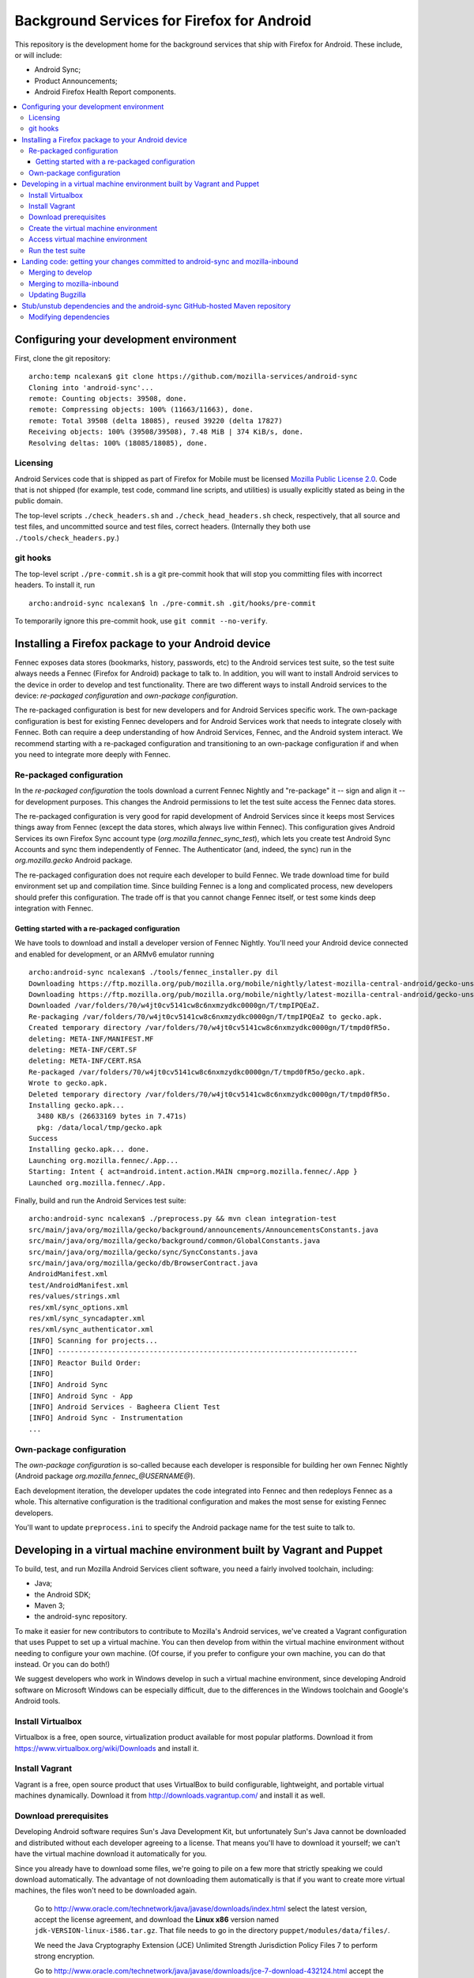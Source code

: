 ===========================================
Background Services for Firefox for Android
===========================================

This repository is the development home for the background services
that ship with Firefox for Android.  These include, or will include:

* Android Sync;
* Product Announcements;
* Android Firefox Health Report components.

.. contents:: :local:

Configuring your development environment
========================================

First, clone the git repository: ::

  archo:temp ncalexan$ git clone https://github.com/mozilla-services/android-sync
  Cloning into 'android-sync'...
  remote: Counting objects: 39508, done.
  remote: Compressing objects: 100% (11663/11663), done.
  remote: Total 39508 (delta 18085), reused 39220 (delta 17827)
  Receiving objects: 100% (39508/39508), 7.48 MiB | 374 KiB/s, done.
  Resolving deltas: 100% (18085/18085), done.

Licensing
---------

Android Services code that is shipped as part of Firefox for Mobile
must be licensed `Mozilla Public License 2.0`_.  Code that is not
shipped (for example, test code, command line scripts, and utilities)
is usually explicitly stated as being in the public domain.

.. _`Mozilla Public License 2.0`: http://www.mozilla.org/MPL

The top-level scripts ``./check_headers.sh`` and
``./check_head_headers.sh`` check, respectively, that all source and
test files, and uncommitted source and test files, correct headers.
(Internally they both use ``./tools/check_headers.py``.)

git hooks
---------

The top-level script ``./pre-commit.sh`` is a git pre-commit hook that
will stop you committing files with incorrect headers.  To install it,
run ::

  archo:android-sync ncalexan$ ln ./pre-commit.sh .git/hooks/pre-commit

.. note:

  If the pre-commit hook is failing, check that
  ``.git/hooks/pre-commit`` exists and is executable.

To temporarily ignore this pre-commit hook, use ``git commit --no-verify``.

Installing a Firefox package to your Android device
===================================================

Fennec exposes data stores (bookmarks, history, passwords, etc) to the
Android services test suite, so the test suite always needs a Fennec
(Firefox for Android) package to talk to.  In addition, you will want
to install Android services to the device in order to develop and test
functionality.  There are two different ways to install Android
services to the device: *re-packaged configuration* and *own-package
configuration*.


The re-packaged configuration is best for new developers and for
Android Services specific work.  The own-package configuration is best
for existing Fennec developers and for Android Services work that
needs to integrate closely with Fennec.  Both can require a deep
understanding of how Android Services, Fennec, and the Android system
interact.  We recommend starting with a re-packaged configuration and
transitioning to an own-package configuration if and when you need to
integrate more deeply with Fennec.

Re-packaged configuration
-------------------------

In the *re-packaged configuration* the tools download a current Fennec
Nightly and "re-package" it -- sign and align it -- for development
purposes.  This changes the Android permissions to let the test suite
access the Fennec data stores.

The re-packaged configuration is very good for rapid development of
Android Services since it keeps most Services things away from Fennec
(except the data stores, which always live within Fennec).  This
configuration gives Android Services its own Firefox Sync account type
(*org.mozilla.fennec_sync_test*), which lets you create test Android
Sync Accounts and sync them independently of Fennec.  The
Authenticator (and, indeed, the sync) run in the *org.mozilla.gecko*
Android package.

The re-packaged configuration does not require each developer to build
Fennec.  We trade download time for build environment set up and
compilation time.  Since building Fennec is a long and complicated
process, new developers should prefer this configuration.  The trade
off is that you cannot change Fennec itself, or test some kinds deep
integration with Fennec.

Getting started with a re-packaged configuration
~~~~~~~~~~~~~~~~~~~~~~~~~~~~~~~~~~~~~~~~~~~~~~~~

We have tools to download and install a developer version of Fennec
Nightly.  You'll need your Android device connected and enabled for
development, or an ARMv6 emulator running ::

  archo:android-sync ncalexan$ ./tools/fennec_installer.py dil
  Downloading https://ftp.mozilla.org/pub/mozilla.org/mobile/nightly/latest-mozilla-central-android/gecko-unsigned-unaligned.apk...
  Downloading https://ftp.mozilla.org/pub/mozilla.org/mobile/nightly/latest-mozilla-central-android/gecko-unsigned-unaligned.apk... done.
  Downloaded /var/folders/70/w4jt0cv5141cw8c6nxmzydkc0000gn/T/tmpIPQEaZ.
  Re-packaging /var/folders/70/w4jt0cv5141cw8c6nxmzydkc0000gn/T/tmpIPQEaZ to gecko.apk.
  Created temporary directory /var/folders/70/w4jt0cv5141cw8c6nxmzydkc0000gn/T/tmpd0fR5o.
  deleting: META-INF/MANIFEST.MF
  deleting: META-INF/CERT.SF
  deleting: META-INF/CERT.RSA
  Re-packaged /var/folders/70/w4jt0cv5141cw8c6nxmzydkc0000gn/T/tmpd0fR5o/gecko.apk.
  Wrote to gecko.apk.
  Deleted temporary directory /var/folders/70/w4jt0cv5141cw8c6nxmzydkc0000gn/T/tmpd0fR5o.
  Installing gecko.apk...
    3480 KB/s (26633169 bytes in 7.471s)
    pkg: /data/local/tmp/gecko.apk
  Success
  Installing gecko.apk... done.
  Launching org.mozilla.fennec/.App...
  Starting: Intent { act=android.intent.action.MAIN cmp=org.mozilla.fennec/.App }
  Launched org.mozilla.fennec/.App.

Finally, build and run the Android Services test suite: ::

  archo:android-sync ncalexan$ ./preprocess.py && mvn clean integration-test
  src/main/java/org/mozilla/gecko/background/announcements/AnnouncementsConstants.java
  src/main/java/org/mozilla/gecko/background/common/GlobalConstants.java
  src/main/java/org/mozilla/gecko/sync/SyncConstants.java
  src/main/java/org/mozilla/gecko/db/BrowserContract.java
  AndroidManifest.xml
  test/AndroidManifest.xml
  res/values/strings.xml
  res/xml/sync_options.xml
  res/xml/sync_syncadapter.xml
  res/xml/sync_authenticator.xml
  [INFO] Scanning for projects...
  [INFO] ------------------------------------------------------------------------
  [INFO] Reactor Build Order:
  [INFO]
  [INFO] Android Sync
  [INFO] Android Sync - App
  [INFO] Android Services - Bagheera Client Test
  [INFO] Android Sync - Instrumentation
  ...

Own-package configuration
-------------------------

The *own-package configuration* is so-called because each developer is
responsible for building her own Fennec Nightly (Android package
*org.mozilla.fennec_\@USERNAME\@*).

Each development iteration, the developer updates the code integrated
into Fennec and then redeploys Fennec as a whole.  This alternative
configuration is the traditional configuration and makes the most
sense for existing Fennec developers.

You'll want to update ``preprocess.ini`` to specify the Android
package name for the test suite to talk to.

Developing in a virtual machine environment built by Vagrant and Puppet
=======================================================================

To build, test, and run Mozilla Android Services client software, you
need a fairly involved toolchain, including:

* Java;
* the Android SDK;
* Maven 3;
* the android-sync repository.

To make it easier for new contributors to contribute to Mozilla's
Android services, we've created a Vagrant configuration that uses
Puppet to set up a virtual machine.  You can then develop from within
the virtual machine environment without needing to configure your own
machine.  (Of course, if you prefer to configure your own machine, you
can do that instead.  Or you can do both!)

We suggest developers who work in Windows develop in such a virtual
machine environment, since developing Android software on Microsoft
Windows can be especially difficult, due to the differences in the
Windows toolchain and Google's Android tools.

Install Virtualbox
------------------

Virtualbox is a free, open source, virtualization product available
for most popular platforms.  Download it from
https://www.virtualbox.org/wiki/Downloads and install it.

Install Vagrant
---------------

Vagrant is a free, open source product that uses VirtualBox to build
configurable, lightweight, and portable virtual machines dynamically.
Download it from http://downloads.vagrantup.com/ and install it as
well.

Download prerequisites
----------------------

Developing Android software requires Sun's Java Development Kit, but
unfortunately Sun's Java cannot be downloaded and distributed without
each developer agreeing to a license.  That means you'll have to
download it yourself; we can't have the virtual machine download it
automatically for you.

Since you already have to download some files, we're going to pile on
a few more that strictly speaking we could download automatically.
The advantage of not downloading them automatically is that if you
want to create more virtual machines, the files won't need to be
downloaded again.

   
   Go to
   http://www.oracle.com/technetwork/java/javase/downloads/index.html
   select the latest version, accept the license agreement, and
   download the **Linux x86** version named
   ``jdk-VERSION-linux-i586.tar.gz``.  That file needs to go in the
   directory ``puppet/modules/data/files/``.

   
   We need the Java Cryptography Extension (JCE) Unlimited Strength
   Jurisdiction Policy Files 7 to perform strong encryption.
   
   Go to
   http://www.oracle.com/technetwork/java/javase/downloads/jce-7-download-432124.html
   accept the license agreement, and download the file named
   ``UnlimitedJCEPolicyJDK7.zip``.  That file also needs to go in the
   directory ``puppet/modules/data/files/``.

   
   Download the following files:
   
   * http://dl.google.com/android/android-sdk_r21.1-linux.tgz
   * http://dl-ssl.google.com/android/repository/android-17_r02.zip
   * http://dl-ssl.google.com/android/repository/platform-tools_r16.0.2-linux.zip
   
   They all need to go in the same directory ``puppet/modules/data/files/``.

At the end, you should have the following files: ::

  archo:android-sync ncalexan$ ls -1 puppet/modules/data/files
  README.txt
  UnlimitedJCEPolicyJDK7.zip
  android-17_r02.zip
  android-sdk_r21.1-linux.tgz
  jdk-7u17-linux-i586.tar.gz
  platform-tools_r16.0.2-linux.zip

Create the virtual machine environment
--------------------------------------

Now we should be able to create the virtual machine using Vagrant.
The command is ``vagrant up develop``: ::

    archo:android-sync ncalexan$ vagrant up develop
    [default] Importing base box 'precise32'...
    [default] The guest additions on this VM do not match the install version of
    VirtualBox! This may cause things such as forwarded ports, shared
    folders, and more to not work properly. If any of those things fail on
    this machine, please update the guest additions and repackage the
    box.

    Guest Additions Version: 4.2.0
    VirtualBox Version: 4.2.4
    [default] Matching MAC address for NAT networking...
    [default] Clearing any previously set forwarded ports...
    [default] Forwarding ports...
    [default] -- 22 => 2222 (adapter 1)
    [default] Creating shared folders metadata...
    [default] Clearing any previously set network interfaces...
    [default] Booting VM...
    [default] Waiting for VM to boot. This can take a few minutes.
    [default] VM booted and ready for use!
    [default] Mounting shared folders...
    [default] -- v-root: /vagrant
    [default] -- manifests: /tmp/vagrant-puppet/manifests
    [default] -- v-pp-m0: /tmp/vagrant-puppet/modules-0
    [default] Running provisioner: Vagrant::Provisioners::Puppet...
    [default] Running Puppet with /tmp/vagrant-puppet/manifests/develop.pp...
    stdin: is not a tty
    info: Applying configuration version '1352165432'

    ...

    info: Creating state file /var/lib/puppet/state/state.yaml

    notice: Finished catalog run in 113.84 seconds

Access virtual machine environment
----------------------------------

Now you should be able to connect to the virtual machine using SSH.
The command is ``vagrant ssh develop``: ::

  archo:android-sync ncalexan$ vagrant ssh develop
  Welcome to Ubuntu 12.04 LTS (GNU/Linux 3.2.0-23-generic-pae i686)

   * Documentation:  https://help.ubuntu.com/
  Welcome to your Vagrant-built virtual machine.
  Last login: Fri Sep 14 06:22:31 2012 from 10.0.2.2
  vagrant@precise32:~$ cd /vagrant
  vagrant@precise32:/vagrant$ ls

  ...

  android-sync-app
  android-sync-instrumentation

  ...

Run the test suite
------------------

And now, hopefully, you can run the Android Services test suite! It will
download the internet, but that should only happen on the first run,
and then it should run all the tests and report success: ::

  vagrant@precise32:~$ cd /vagrant
  vagrant@precise32:/vagrant$ ./preprocess.py && mvn clean test
  src/main/java/org/mozilla/gecko/background/announcements/AnnouncementsConstants.java
  src/main/java/org/mozilla/gecko/background/common/GlobalConstants.java
  src/main/java/org/mozilla/gecko/sync/SyncConstants.java
  src/main/java/org/mozilla/gecko/db/BrowserContract.java
  AndroidManifest.xml
  test/AndroidManifest.xml
  res/values/strings.xml
  res/xml/sync_options.xml
  res/xml/sync_syncadapter.xml
  res/xml/sync_authenticator.xml
  [INFO] Scanning for projects...
  [INFO] ------------------------------------------------------------------------
  [INFO] Reactor Build Order:
  [INFO]
  [INFO] Android Sync
  [INFO] Android Sync - App
  [INFO] Android Services - Bagheera Client Test
  [INFO] Android Sync - Instrumentation

  ...

  [INFO] Reactor Summary:
  [INFO]
  [INFO] Android Sync ...................................... SUCCESS [0.071s]
  [INFO] Android Sync - App ................................ SUCCESS [37.702s]
  [INFO] Android Services - Bagheera Client Test ........... SUCCESS [3.510s]
  [INFO] Android Sync - Instrumentation .................... SUCCESS [5.750s]
  [INFO] ------------------------------------------------------------------------
  [INFO] BUILD SUCCESS
  [INFO] ------------------------------------------------------------------------
  [INFO] Total time: 47.545s
  [INFO] Finished at: Thu Mar 14 00:25:49 UTC 2013
  [INFO] Final Memory: 30M/88M
  [INFO] ------------------------------------------------------------------------

Landing code: getting your changes committed to android-sync and mozilla-inbound
================================================================================

Since Android services are developed in a repository external to the
main Mozilla repositories, landing code is a two-step process.  We
first land on the branch ``develop`` of git repository
``android-sync``, and then we land on ``mozilla-inbound`` (or any
other Mozilla repository).

Merging to develop
------------------

We use a gitflow_-like development process.  All new work is developed
on a branch that is continually rebased to ``develop``.  We prefer to
name branches like ``username/bug-NUMBER-description``, e.g.,
``nalexander/bug-844347-logger``.  We always open a GitHub pull request
to get review before merging.

We always rebase our branches onto ``develop`` to keep our history easy
to read, and so that GitHub will automatically close our pull requests
after merge.  We include bug numbers at the start of every commit
message (this helps when parsing ``git blame``).  After rebasing, your
git log should look something like: ::

  2babb1b * nalexander/bug-844347-logger Bug 844347: move Logger and log writers to org.mozilla.gecko.background.common.log package.
  d868215 * Bug 844347: move org.mozilla.gecko.sync.GlobalConstants to org.mozilla.gecko.background.common.GlobalConstants.
  1c24220 * Bug 844347: fold BackgroundConstants.java into GlobalConstants.java.in.
  319879b * Bug 844347: separate Sync-specific from common pieces in {SyncConstants,GlobalConstants}.java.in.
  e19f136 * origin/develop develop Bug 845080 - Extract BackgroundService superclass. r=rnewman

Commit ``e19f136`` is ``develop``; the other four commits are the commits
to be merged into ``develop``.  To merge: ::

  $ git checkout develop
  $ git merge --no-ff -m "Bug 844347 - Factor logging code that is not Sync-specific out of org.mozilla.gecko.sync. r=rnewman" nalexander/bug-844347-logger

Note the ``--no-ff`` flag; we always want merge commits.  This is
partly because we only put the ``r=reviewer`` tag on the merge
commits.  By rebasing and merging in this way, it is easy to tell who
did what and how development proceeded.  Most of the time, all of the
changes you just merged to ``develop`` will be landed as a single
patch on ``mozilla-inbound``.  Therefore, your merge commit should say
what you did (not how you did it) and should reference the product you
modified (in this case, Sync).  At this point, your git log should
look something like: ::

  f1f41af *   develop Bug 844347 - Factor logging code that is not Sync-specific out of org.mozilla.gecko.sync. r=rnewman
          |\
  2babb1b | * origin/nalexander/bug-844347-logger nalexander/bug-844347-logger Bug 844347: move Logger and log writers to org.mozilla.gecko.background.common.log package.
  d868215 | * Bug 844347: move org.mozilla.gecko.sync.GlobalConstants to org.mozilla.gecko.background.common.GlobalConstants.
  1c24220 | * Bug 844347: fold BackgroundConstants.java into GlobalConstants.java.in.
  319879b | * Bug 844347: separate Sync-specific from common pieces in {SyncConstants,GlobalConstants}.java.in.
          |/
  e19f136 *   origin/develop Bug 845080 - Extract BackgroundService superclass. r=rnewman

Finally, you need to push your changes back upstream: ::

  $ git push origin develop

.. _gitflow: http://nvie.com/posts/a-successful-git-branching-model/

Merging to mozilla-inbound
--------------------------

Let's assume your working directories look like ::

  $ ls
  android-sync
  mozilla-inbound

First, create a new mq_ patch.  Ensure that you're correctly carrying
over the author from the commits merged into ``develop``. ::

  $ cd mozilla-inbound
  $ hg qnew -m "Bug 844347 - Factor logging code that is not Sync-specific out of org.mozilla.gecko.sync. r=rnewman" --user "Nick Alexander <nalexander@mozilla.com>" 844347.patch

Run the Android services code-drop script, targeting the correct
Mozilla repository.  (You can also use copy-code, which does not
verify that the code builds and the unit test suite passes.) ::

  $ cd android-sync
  $ ./fennec-code-drop.sh ../mozilla-inbound

These scripts copy pieces of the ``android-sync`` repository into
``mobile-inbound/mobile/android/``.  Now you need to refresh the
patch.  Be sure to add and remove files, and be aware that renamed
files require special care [#hgaddremove]_: ::

  $ cd mozilla-inbound
  $ hg status
  $ hg add any-missing-files.java
  $ hg rm anything-removed.java
  $ hg qref

Check that the patch is what you want to commit.  You are responsible
for anything that you land in the tree, so it behooves you to make
sure you get this right. ::

  $ less .hg/patches/844347.patch

Finally, ensure that everything builds and runs.  Assuming your object
directory is ``objdir-droid``: ::

  $ make -C objdir-droid
  $ make -C objdir-droid package install

You can now finish your patch, verify what you're going to send, and
push it upstream: ::

  $ hg qfinish tip
  $ hg outgoing
  $ hg push

.. _mq: http://mercurial.selenic.com/wiki/MqExtension

.. [#hgaddremove] See
   http://hgtip.com/tips/advanced/2009-09-30-detecting-renames-automatically/.
   Consider using the argument ``--similarity 95`` (not 100, since
   moving Java code often changes at least the package name).

Updating Bugzilla
-----------------

This is not Android services specific, but we'll call it out anyway.
You need to:

   ticket;

Stub/unstub dependencies and the android-sync GitHub-hosted Maven repository
============================================================================

Android Sync stubs and unstubs several Android modules as part of our
testing framework.  The ``android-sync`` Maven project automatically
downloads the JAR files for these dependencies and caches them locally
(so they should only be downloaded once).  This makes our "first run"
set up shorter, since new contributors don't need to manually fetch
and install these modules.

These stub module dependencies are separate git projects, hosted at

* https://github.com/rnewman/sharedpreferences-stub
* https://github.com/rnewman/log-unstub
* https://github.com/rnewman/base64-unstub

The Maven artifacts (JAR files) of these are uploaded to the
``mvn-repo`` branch of ``github.com/mozilla-services/android-sync``.

Modifying dependencies
----------------------

In the unlikely event you need to modify these dependencies, the
source is delivered as git submodules.  Use ::

  git submodule init
  git submodule update

to populate the ``external`` directory with this source code.  You
will need to commit any changes you make to ``external/DEPENDENCY`` to
the appropriate git repository, and you will need to ``mvn deploy``
the updated JAR files to the GitHub Maven repository; see the
documentation of each dependency project for more information.

.. ## Old notes -- mostly still correct but not all up to date

.. * You need Maven 3.  Homebrew is possibly easiest:

..   brew update
..   brew install maven

.. * You need to prepare the repo before you can use it.
..   * Use `preprocess.py` to build manifests etc. to keep Eclipse happy. The output
..     is ignored by Git, and the Fennec merge script skips them, too.
..   * The `fennec-code-drop.sh` script does this for you, as well as running tests.
..   * To run Android tests, you'll need to create .project and .classpath in `test`,
..     too.

.. * To make changes to generated files.
..   * strings.xml doesn't exist. Modify strings.xml.in.
..   * AndroidManifest.xml doesn't exist. Modify the file fragments in manifests/.
..   * The same goes for other files that are produced by preprocess.py.
..   * If you want to alter a value _to affect our build only_, put it in
..     AndroidManifest.xml.in.

.. * To run the unit and integration test suites:
..   * `mvn test`
..   * `mvn integration-test` with an emulator running or a device connected.

.. * To merge to mozilla-central:

..   MC=~/moz/hg/mozilla-central
..   pushd $MC
..   hg qpop --all
..   hg pull -u
..   hg qnew -m "Android Sync code drop." code-drop
..   popd
..   ./fennec-code-drop.sh $MC
..   pushd $MC
..   # hg add any files that have been added. Removing files that have been
..   # removed is an exercise for the reader.
..   hg qrefresh

.. * If you *know* all tests pass, or you're in an environment that prevents you
..   from running them, you can invoke `fennec-copy-code.sh` directly (with the
..   appropriate environment variables.)

.. * To build mozilla-central:

..   # You can do a partial build if you know what you're doing.
..   make -f client.mk
..   make -C objdir-fennec package
..   adb install -r objdir-fennec/dist/fennec*.apk

.. * You'll need subgit to work with external dependency clones.

..   http://rustyklophaus.com/articles/20100124-SubmodulesAndSubreposDoneRight.html

